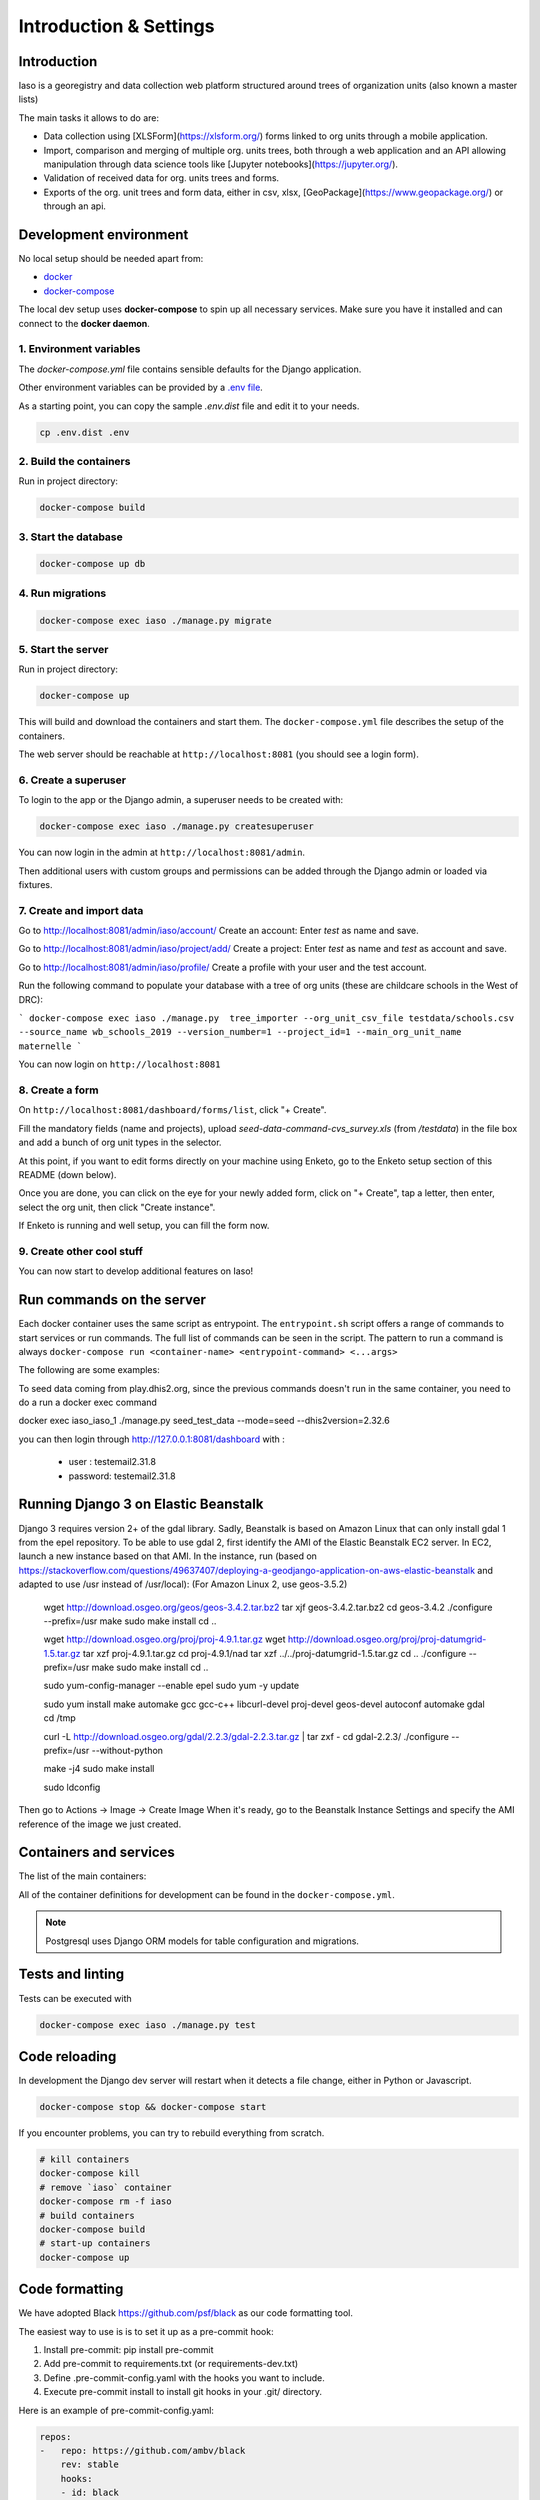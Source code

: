 ***********************
Introduction & Settings
***********************

Introduction
============
Iaso is a georegistry and data collection web platform structured around trees of organization units (also known a master lists)

The main tasks it allows to do are:

- Data collection using [XLSForm](https://xlsform.org/) forms linked to org units through a mobile application.
- Import, comparison and merging of multiple org. units trees, both through a web application and an API allowing manipulation through data science tools like [Jupyter notebooks](https://jupyter.org/).
- Validation of received data for org. units trees and forms.
- Exports of the org. unit trees and form data, either in csv, xlsx, [GeoPackage](https://www.geopackage.org/) or through an api.


Development environment
=======================

No local setup should be needed apart from:

- `docker <https://docs.docker.com/engine/installation/>`__
- `docker-compose <https://docs.docker.com/compose/>`__

The local dev setup uses **docker-compose** to spin up all necessary services.
Make sure you have it installed and can connect to the **docker daemon**.

1. Environment variables
------------------------

The `docker-compose.yml` file contains sensible defaults for the Django application.

Other environment variables can be provided by a `.env file <https://docs.docker.com/v17.12/compose/environment-variables/#the-env-file>`_.

As a starting point, you can copy the sample `.env.dist` file and edit it to your needs.

.. code:: bash

    cp .env.dist .env


2. Build the containers
-----------------------

Run in project directory:

.. code:: bash

    docker-compose build

3. Start the database
---------------------

.. code:: bash

    docker-compose up db

4. Run migrations
-----------------

.. code:: bash

    docker-compose exec iaso ./manage.py migrate

5. Start the server
-------------------

Run in project directory:

.. code:: bash

    docker-compose up


This will build and download the containers and start them. The ``docker-compose.yml``
file describes the setup of the containers.

The web server should be reachable at ``http://localhost:8081`` (you should see a login form).


6. Create a superuser
---------------------

To login to the app or the Django admin, a superuser needs to be created with:

.. code:: bash

    docker-compose exec iaso ./manage.py createsuperuser

You can now login in the admin at ``http://localhost:8081/admin``.

Then additional users with custom groups and permissions can be added through
the Django admin or loaded via fixtures.

7. Create and import data
-------------------------

Go to http://localhost:8081/admin/iaso/account/
Create an account: Enter `test` as name and save.

Go to http://localhost:8081/admin/iaso/project/add/
Create a project: Enter `test` as name and `test` as account and save. 

Go to http://localhost:8081/admin/iaso/profile/
Create a profile with your user and the test account.

Run the following command to populate your database with a tree of org units (these are childcare schools in the West of DRC):

```
docker-compose exec iaso ./manage.py  tree_importer --org_unit_csv_file testdata/schools.csv --source_name wb_schools_2019 --version_number=1 --project_id=1 --main_org_unit_name maternelle
```

You can now login on ``http://localhost:8081`` 


8. Create a form
----------------

On ``http://localhost:8081/dashboard/forms/list``, click "+ Create".

Fill the mandatory fields (name and projects), upload `seed-data-command-cvs_survey.xls` (from `/testdata`) in the file box and add a bunch of org unit types in the selector. 

At this point, if you want to edit forms directly on your machine using Enketo, go to the Enketo setup section of this README (down below).

Once you are done, you can click on the eye for your newly added form, click on "+ Create", tap a letter, then enter, select the org unit, then click "Create instance". 

If Enketo is running and well setup, you can fill the form now. 


9. Create other cool stuff
--------------------------

You can now start to develop additional features on Iaso!


Run commands on the server
==========================

Each docker container uses the same script as entrypoint. The ``entrypoint.sh``
script offers a range of commands to start services or run commands.
The full list of commands can be seen in the script.
The pattern to run a command is always
``docker-compose run <container-name> <entrypoint-command> <...args>``

The following are some examples:

+-------------------------------------+----------------------------------------------------------+
| Action                              | Command                                                  |
+=====================================+==========================================================+
| Run tests                           | ``docker-compose exec iaso ./manage.py test``                          |
+-------------------------------------+----------------------------------------------------------+
| Create a shell inside the container | ``docker-compose run iaso bash``                          |
+-------------------------------------+----------------------------------------------------------+
| Run a shell command                 | ``docker-compose run iaso eval curl http://google.com `` |
+-------------------------------------+----------------------------------------------------------+
| Run Django manage.py                | ``docker-compose exec iaso ./manage.py help``                   |
+-------------------------------------+----------------------------------------------------------+
| Create a python shell               | ``docker-compose exec iaso ./manage.py shell``                  |
+-------------------------------------+----------------------------------------------------------+
| Create a postgresql shell           | ``docker-compose exec iaso ./manage.py dbshell``                |
+-------------------------------------+----------------------------------------------------------+
| Create pending ORM migration files  | ``docker-compose exec iaso ./manage.py makemigrations``         |
+-------------------------------------+----------------------------------------------------------+
| Apply pending ORM migrations        | ``docker-compose exec iaso ./manage.py migrate``                |
+-------------------------------------+----------------------------------------------------------+
| Show ORM migrations                 | ``docker-compose exec iaso ./manage.py showmigrations``         |
+-------------------------------------+----------------------------------------------------------+

To seed data coming from play.dhis2.org, since the previous commands doesn't run
in the same container, you need to do a run a docker exec command

.. code:: bash
docker exec iaso_iaso_1  ./manage.py seed_test_data --mode=seed --dhis2version=2.32.6

you can then login through http://127.0.0.1:8081/dashboard with :

 - user : testemail2.31.8
 - password: testemail2.31.8

Running Django 3 on Elastic Beanstalk
=====================================

Django 3 requires version 2+ of the gdal library. Sadly, Beanstalk is based on Amazon Linux that can only install
gdal 1 from the epel repository. To be able to use gdal 2, first identify the AMI of the Elastic Beanstalk EC2 server.
In EC2, launch a new instance based on that AMI. In the instance, run
(based on https://stackoverflow.com/questions/49637407/deploying-a-geodjango-application-on-aws-elastic-beanstalk
and adapted to use /usr instead of /usr/local): (For Amazon Linux 2, use geos-3.5.2)

    wget http://download.osgeo.org/geos/geos-3.4.2.tar.bz2
    tar xjf geos-3.4.2.tar.bz2
    cd geos-3.4.2
    ./configure --prefix=/usr
    make
    sudo make install
    cd ..

    wget http://download.osgeo.org/proj/proj-4.9.1.tar.gz
    wget http://download.osgeo.org/proj/proj-datumgrid-1.5.tar.gz
    tar xzf proj-4.9.1.tar.gz
    cd proj-4.9.1/nad
    tar xzf ../../proj-datumgrid-1.5.tar.gz
    cd ..
    ./configure --prefix=/usr
    make
    sudo make install
    cd ..

    sudo yum-config-manager --enable epel
    sudo yum -y update

    sudo yum install make automake gcc gcc-c++ libcurl-devel proj-devel geos-devel autoconf automake gdal
    cd /tmp

    curl -L http://download.osgeo.org/gdal/2.2.3/gdal-2.2.3.tar.gz | tar zxf -
    cd gdal-2.2.3/
    ./configure --prefix=/usr --without-python

    make -j4
    sudo make install

    sudo ldconfig

Then go to Actions -> Image -> Create Image
When it's ready, go to the Beanstalk Instance Settings and specify the AMI reference of the image we just created.


Containers and services
=======================

The list of the main containers:

+-----------+-------------------------------------------------------------------------+
| Container | Description                                                             |
+===========+=========================================================================+
| iaso       | `Django <https://www.djangoproject.com/>`__                             |
+-----------+-------------------------------------------------------------------------+
| db        | `PostgreSQL <https://www.postgresql.org/>`__ database                   |
+-----------+-------------------------------------------------------------------------+


All of the container definitions for development can be found in the ``docker-compose.yml``.

.. note:: Postgresql uses Django ORM models for table configuration and migrations.


Tests and linting
=================

Tests can be executed with

.. code:: bash

    docker-compose exec iaso ./manage.py test


Code reloading
==============

In development the Django dev server will restart when it detects a file change, either in Python or Javascript.

.. code:: shell

    docker-compose stop && docker-compose start

If you encounter problems, you can try to rebuild everything from scratch.

.. code:: shell

    # kill containers
    docker-compose kill
    # remove `iaso` container
    docker-compose rm -f iaso
    # build containers
    docker-compose build
    # start-up containers
    docker-compose up

Code formatting
===============
We have adopted Black `<https://github.com/psf/black>`__ as our code formatting tool.

The easiest way to use is is to set it up as a pre-commit hook:

1. Install pre-commit: pip install pre-commit
2. Add pre-commit to requirements.txt (or requirements-dev.txt)
3. Define .pre-commit-config.yaml with the hooks you want to include.
4. Execute pre-commit install to install git hooks in your .git/ directory.

Here is an example of pre-commit-config.yaml:

.. code:: yaml

    repos:
    -   repo: https://github.com/ambv/black
        rev: stable
        hooks:
        - id: black
          language_version: python3.6

..

Another good way to have it working is to set it up in your code editor. Pycharm, for example, has good support for this.

React Intl
===============

It often blocks the deployment.

you can test the default message extraction with

.. code:: shell

# make sure you commit everything

npm run webpack-prod

git clean -n

git clean -f
..

Jupyter Notebook
=================

To run a Jupyter Notebook, just activate the virtualenv and run


.. code:: bash

    python manage.py shell_plus --notebook

..

Testing S3 uploads in development
=================================

If you need to test s3 storage in development, you have to:

1. Set the `AWS_STORAGE_BUCKET_NAME` env variable to a bucket created for such tests
2. Set the `AWS_ACCESS_KEY_ID` and `AWS_SECRET_ACCESS_KEY` env variables appropriately
3. Set the `USE_S3` env variable to 'true'

These are actually exactly the same steps we use on AWS.

Testing prod js assets in development
=================================
Run `TEST_PROD=true docker-compose up`

to have a local environment serving you the production assets (minified and with the same compilation option as in production).
This can be useful to reproduce production only bugs.

Enketo
======

To enable the Enketo editor in your local environment, you will have to install our fork of enketo-express:

.. code:: shell

    git clone git@bitbucket.org:bluesquare_org/enketo-express.git
    cd setup/docker
    docker-compose up

Then, you need to make sure your `.env` file is properly configured.
`ENKETO_URL` should be set to `http://192.168.1.15:81` (Replace 192.168.1.15 by your host)

.. code:: shell

    docker-compose up
    docker exec iaso_iaso_1  ./manage.py seed_test_data --mode=seed --dhis2version=2.32.6


Workers
======

We use Elastic Beanstalk workers with SQS using a fork of the library [django-beanstalk-worker](https://pypi.org/project/django-beanstalk-worker/)
The endpoint `/api/copy_version/` is a good example of how to create a task and to plug it to the api.